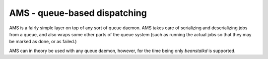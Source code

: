 AMS - queue-based dispatching
=============================

AMS is a fairly simple layer on top of any sort of queue daemon. AMS takes care
of serializing and deserializing jobs from a queue, and also wraps some other
parts of the queue system (such as running the actual jobs so that they may be
marked as done, or as failed.)

AMS can in theory be used with any queue daemon, however, for the time being
only `beanstalkd` is supported.

